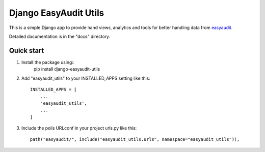 Django EasyAudit Utils
======================

This is a simple Django app to provide hand views, analytics and tools for better handling data from easyaudit_.


Detailed documentation is in the "docs" directory.

Quick start
-----------
1. Install the package using::
    pip install django-easyaudit-utils

2. Add "easyaudit_utils" to your INSTALLED_APPS setting like this::

    INSTALLED_APPS = [
        ...
        'easyaudit_utils',
        ...
    ]

3. Include the polls URLconf in your project urls.py like this::

    path("easyaudit/", include("easyaudit_utils.urls", namespace="easyaudit_utils")),


.. _easyaudit: https://github.com/soynatan/django-easy-audit

